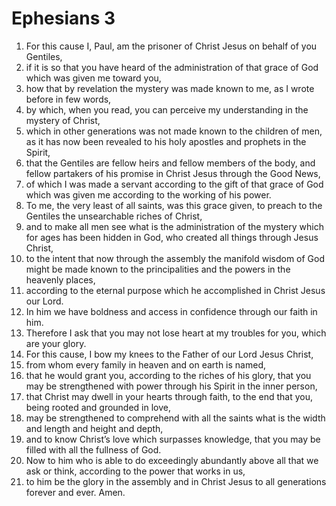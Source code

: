 ﻿
* Ephesians 3
1. For this cause I, Paul, am the prisoner of Christ Jesus on behalf of you Gentiles, 
2. if it is so that you have heard of the administration of that grace of God which was given me toward you, 
3. how that by revelation the mystery was made known to me, as I wrote before in few words, 
4. by which, when you read, you can perceive my understanding in the mystery of Christ, 
5. which in other generations was not made known to the children of men, as it has now been revealed to his holy apostles and prophets in the Spirit, 
6. that the Gentiles are fellow heirs and fellow members of the body, and fellow partakers of his promise in Christ Jesus through the Good News, 
7. of which I was made a servant according to the gift of that grace of God which was given me according to the working of his power. 
8. To me, the very least of all saints, was this grace given, to preach to the Gentiles the unsearchable riches of Christ, 
9. and to make all men see what is the administration of the mystery which for ages has been hidden in God, who created all things through Jesus Christ, 
10. to the intent that now through the assembly the manifold wisdom of God might be made known to the principalities and the powers in the heavenly places, 
11. according to the eternal purpose which he accomplished in Christ Jesus our Lord. 
12. In him we have boldness and access in confidence through our faith in him. 
13. Therefore I ask that you may not lose heart at my troubles for you, which are your glory. 
14. For this cause, I bow my knees to the Father of our Lord Jesus Christ, 
15. from whom every family in heaven and on earth is named, 
16. that he would grant you, according to the riches of his glory, that you may be strengthened with power through his Spirit in the inner person, 
17. that Christ may dwell in your hearts through faith, to the end that you, being rooted and grounded in love, 
18. may be strengthened to comprehend with all the saints what is the width and length and height and depth, 
19. and to know Christ’s love which surpasses knowledge, that you may be filled with all the fullness of God. 
20. Now to him who is able to do exceedingly abundantly above all that we ask or think, according to the power that works in us, 
21. to him be the glory in the assembly and in Christ Jesus to all generations forever and ever. Amen. 
